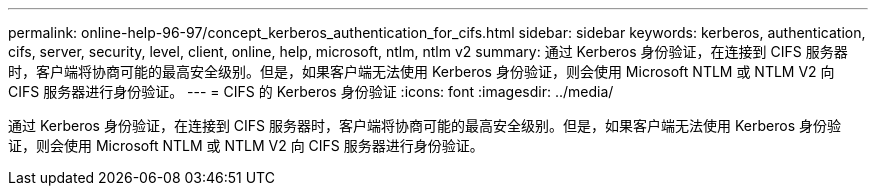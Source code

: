 ---
permalink: online-help-96-97/concept_kerberos_authentication_for_cifs.html 
sidebar: sidebar 
keywords: kerberos, authentication, cifs, server, security, level, client, online, help, microsoft, ntlm, ntlm v2 
summary: 通过 Kerberos 身份验证，在连接到 CIFS 服务器时，客户端将协商可能的最高安全级别。但是，如果客户端无法使用 Kerberos 身份验证，则会使用 Microsoft NTLM 或 NTLM V2 向 CIFS 服务器进行身份验证。 
---
= CIFS 的 Kerberos 身份验证
:icons: font
:imagesdir: ../media/


[role="lead"]
通过 Kerberos 身份验证，在连接到 CIFS 服务器时，客户端将协商可能的最高安全级别。但是，如果客户端无法使用 Kerberos 身份验证，则会使用 Microsoft NTLM 或 NTLM V2 向 CIFS 服务器进行身份验证。
